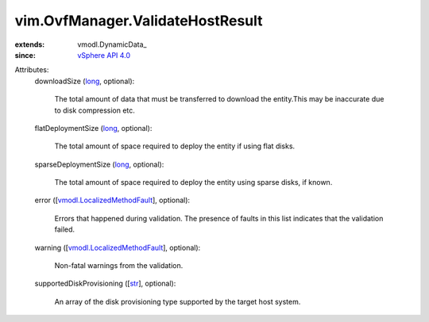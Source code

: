 
vim.OvfManager.ValidateHostResult
=================================
  
:extends: vmodl.DynamicData_
:since: `vSphere API 4.0 <vim/version.rst#vimversionversion5>`_

Attributes:
    downloadSize (`long <https://docs.python.org/2/library/stdtypes.html>`_, optional):

       The total amount of data that must be transferred to download the entity.This may be inaccurate due to disk compression etc.
    flatDeploymentSize (`long <https://docs.python.org/2/library/stdtypes.html>`_, optional):

       The total amount of space required to deploy the entity if using flat disks.
    sparseDeploymentSize (`long <https://docs.python.org/2/library/stdtypes.html>`_, optional):

       The total amount of space required to deploy the entity using sparse disks, if known.
    error ([`vmodl.LocalizedMethodFault <vmodl/LocalizedMethodFault.rst>`_], optional):

       Errors that happened during validation. The presence of faults in this list indicates that the validation failed.
    warning ([`vmodl.LocalizedMethodFault <vmodl/LocalizedMethodFault.rst>`_], optional):

       Non-fatal warnings from the validation.
    supportedDiskProvisioning ([`str <https://docs.python.org/2/library/stdtypes.html>`_], optional):

       An array of the disk provisioning type supported by the target host system.
